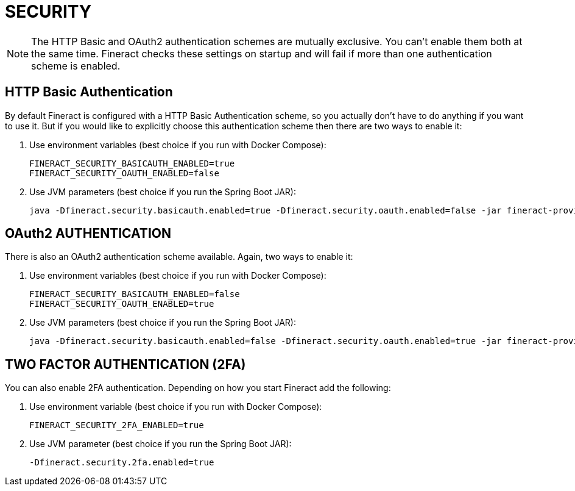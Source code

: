 = SECURITY

NOTE: The HTTP Basic and OAuth2 authentication schemes are mutually exclusive. You can't enable them both at the same time. Fineract checks these settings on startup and will fail if more than one authentication scheme is enabled.

== HTTP Basic Authentication

By default Fineract is configured with a HTTP Basic Authentication scheme, so you actually don't have to do anything if you want to use it. But if you would like to explicitly choose this authentication scheme then there are two ways to enable it:

1. Use environment variables (best choice if you run with Docker Compose):

    FINERACT_SECURITY_BASICAUTH_ENABLED=true
    FINERACT_SECURITY_OAUTH_ENABLED=false

2. Use JVM parameters (best choice if you run the Spring Boot JAR):

    java -Dfineract.security.basicauth.enabled=true -Dfineract.security.oauth.enabled=false -jar fineract-provider.jar


== OAuth2 AUTHENTICATION

There is also an OAuth2 authentication scheme available. Again, two ways to enable it:

1. Use environment variables (best choice if you run with Docker Compose):

    FINERACT_SECURITY_BASICAUTH_ENABLED=false
    FINERACT_SECURITY_OAUTH_ENABLED=true

2. Use JVM parameters (best choice if you run the Spring Boot JAR):

    java -Dfineract.security.basicauth.enabled=false -Dfineract.security.oauth.enabled=true -jar fineract-provider.jar

== TWO FACTOR AUTHENTICATION (2FA)

You can also enable 2FA authentication. Depending on how you start Fineract add the following:

1. Use environment variable (best choice if you run with Docker Compose):

    FINERACT_SECURITY_2FA_ENABLED=true

2. Use JVM parameter (best choice if you run the Spring Boot JAR):

    -Dfineract.security.2fa.enabled=true
